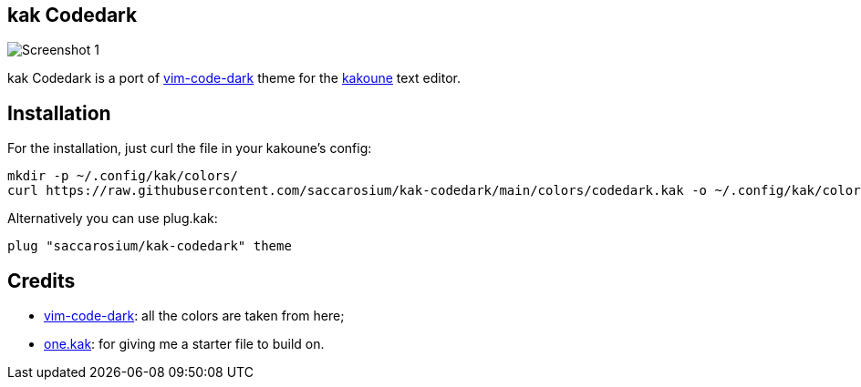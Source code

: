 == kak Codedark

image::assets/Screenshot-1.png[]

kak Codedark is a port of
https://github.com/tomasiser/vim-code-dark[vim-code-dark] theme for the
https://kakoune.org/[kakoune] text editor.

== Installation

For the installation, just curl the file in your kakoune's config:
[,shell]
----
mkdir -p ~/.config/kak/colors/
curl https://raw.githubusercontent.com/saccarosium/kak-codedark/main/colors/codedark.kak -o ~/.config/kak/colors/codedark.kak
----

Alternatively you can use plug.kak:
[,kak]
----
plug "saccarosium/kak-codedark" theme
----

== Credits

* https://github.com/tomasiser/vim-code-dark[vim-code-dark]: all the colors are taken from here;
* https://git.sr.ht/~raiguard/one.kak[one.kak]: for giving me a starter file to build on.
